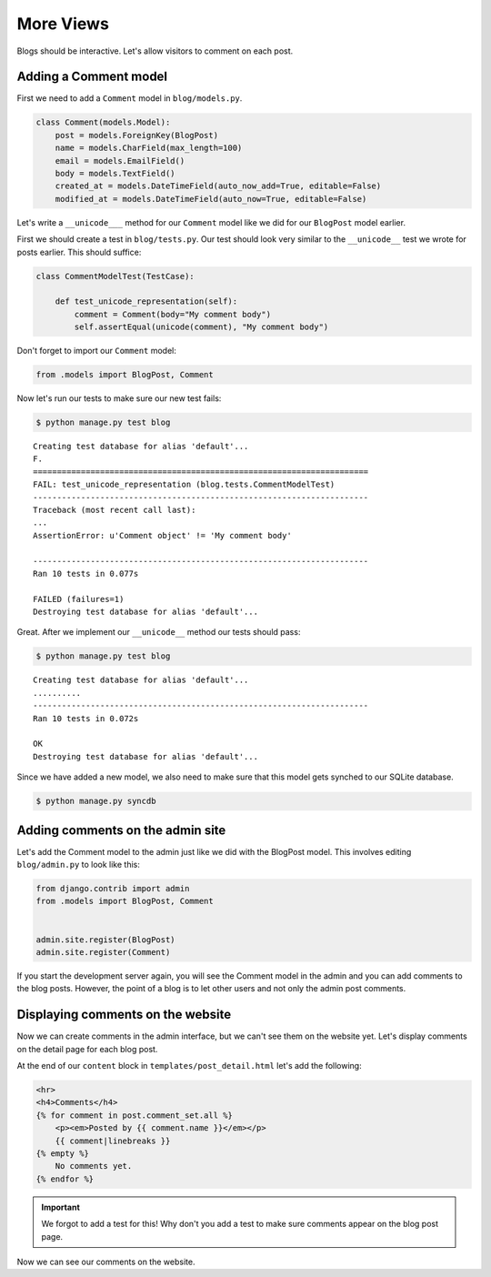 More Views
==========

Blogs should be interactive.  Let's allow visitors to comment on each post.

Adding a Comment model
----------------------

First we need to add a ``Comment`` model in ``blog/models.py``.

.. code-block:: python

    class Comment(models.Model):
        post = models.ForeignKey(BlogPost)
        name = models.CharField(max_length=100)
        email = models.EmailField()
        body = models.TextField()
        created_at = models.DateTimeField(auto_now_add=True, editable=False)
        modified_at = models.DateTimeField(auto_now=True, editable=False)


Let's write a ``__unicode___`` method for our ``Comment`` model like we did for our ``BlogPost`` model earlier.

First we should create a test in ``blog/tests.py``.  Our test should look very similar to the ``__unicode__`` test we wrote for posts earlier.  This should suffice:

.. code-block:: python

    class CommentModelTest(TestCase):

        def test_unicode_representation(self):
            comment = Comment(body="My comment body")
            self.assertEqual(unicode(comment), "My comment body")

Don't forget to import our ``Comment`` model:

.. code-block:: python

    from .models import BlogPost, Comment


Now let's run our tests to make sure our new test fails:

.. code-block:: bash

    $ python manage.py test blog

::

    Creating test database for alias 'default'...
    F.
    ======================================================================
    FAIL: test_unicode_representation (blog.tests.CommentModelTest)
    ----------------------------------------------------------------------
    Traceback (most recent call last):
    ...
    AssertionError: u'Comment object' != 'My comment body'

    ----------------------------------------------------------------------
    Ran 10 tests in 0.077s

    FAILED (failures=1)
    Destroying test database for alias 'default'...

Great.  After we implement our ``__unicode__`` method our tests should pass:

.. code-block:: bash

    $ python manage.py test blog

::

    Creating test database for alias 'default'...
    ..........
    ----------------------------------------------------------------------
    Ran 10 tests in 0.072s

    OK
    Destroying test database for alias 'default'...

Since we have added a new model, we also need to make sure that this model
gets synched to our SQLite database.

.. code-block:: bash

    $ python manage.py syncdb


Adding comments on the admin site
----------------------------------

Let's add the Comment model to the admin just like we did with the BlogPost
model. This involves editing ``blog/admin.py`` to look like this:

.. code-block:: python

    from django.contrib import admin
    from .models import BlogPost, Comment


    admin.site.register(BlogPost)
    admin.site.register(Comment)

If you start the development server again, you will see the Comment model
in the admin and you can add comments to the blog posts. However, the point
of a blog is to let other users and not only the admin post comments.


Displaying comments on the website
----------------------------------

Now we can create comments in the admin interface, but we can't see them on the website yet.  Let's display comments on the detail page for each blog post.

At the end of our ``content`` block in ``templates/post_detail.html`` let's add the following:

.. code-block:: html

    <hr>
    <h4>Comments</h4>
    {% for comment in post.comment_set.all %}
        <p><em>Posted by {{ comment.name }}</em></p>
        {{ comment|linebreaks }}
    {% empty %}
        No comments yet.
    {% endfor %}

.. IMPORTANT::

    We forgot to add a test for this!  Why don't you add a test to make sure comments appear on the blog post page.

Now we can see our comments on the website.
